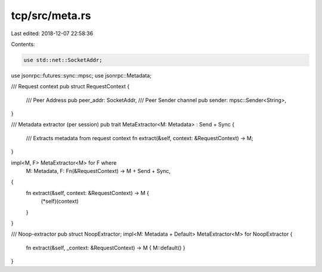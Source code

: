 tcp/src/meta.rs
===============

Last edited: 2018-12-07 22:58:36

Contents:

.. code-block:: rs

    use std::net::SocketAddr;

use jsonrpc::futures::sync::mpsc;
use jsonrpc::Metadata;

/// Request context
pub struct RequestContext {
	/// Peer Address
	pub peer_addr: SocketAddr,
	/// Peer Sender channel
	pub sender: mpsc::Sender<String>,
}

/// Metadata extractor (per session)
pub trait MetaExtractor<M: Metadata> : Send + Sync {
	/// Extracts metadata from request context
	fn extract(&self, context: &RequestContext) -> M;
}

impl<M, F> MetaExtractor<M> for F where
	M: Metadata,
	F: Fn(&RequestContext) -> M + Send + Sync,
{
	fn extract(&self, context: &RequestContext) -> M {
		(*self)(context)
	}
}

/// Noop-extractor
pub struct NoopExtractor;
impl<M: Metadata + Default> MetaExtractor<M> for NoopExtractor {
	fn extract(&self, _context: &RequestContext) -> M { M::default() }
}


